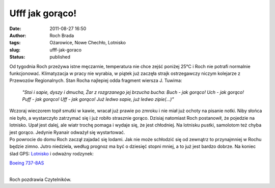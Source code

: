 Ufff jak gorąco!
################
:date: 2011-08-27 16:50
:author: Roch Brada
:tags: Ożarowice, Nowe Chechło, Lotnisko
:slug: ufff-jak-goraco
:status: published

| Od tygodnia Roch przeżywa istne męczarnie, temperatura nie chce zejść poniżej 25°C i Roch nie potrafi normalnie funkcjonować. Klimatyzacja w pracy nie wyrabia, w piątek już zaczęła strajk ostrzegawczy niczym kolejarze z Przewozów Regionalnych. Stan Rocha najlepiej odda fragment wiersza J. Tuwima:

   *"Stoi i sapie, dyszy i dmucha,*
   *Żar z rozgrzanego jej brzucha bucha:*
   *Buch - jak gorąco!*
   *Uch - jak gorąco!*
   *Puff - jak gorąco!*
   *Uff - jak gorąco!*
   *Już ledwo sapie, już ledwo zipie(...)"*

| Wczoraj wieczorem topił smutki w kawie, wracał już prawie po zmroku i nie miał już ochoty na pisanie notki. Niby słońca nie było, a wystarczyło zatrzymać się i już robiło strasznie gorąco. Dzisiaj natomiast Roch postanowił, że pojedzie na lotnisko. Upał jest dalej, ale wiatr trochę pomaga i wydaje się, że jest chłodniej. Na lotnisku pustki, samolotom też chyba jest gorąco. Jedynie Ryanair odważył się wystartować.
| Po powrocie do domu Roch zaczął zajadać się lodami. Jak nie może schłodzić się od zewnątrz to przynajmniej w Rochu będzie zimno. Jutro niedziela, według prognoz ma być o dziesięć stopni mniej, a to już jest bardzo dobrze. Na koniec ślad GPS: \ `Lotnisko <http://www.crossingways.com/Track/Lotnisko_18695.en>`__ i odważny rodzynek:

.. raw:: html

   <div align="center">

`Boeing 737-8AS <http://www.flickr.com/photos/gusioo/6085234941/>`__

.. raw:: html

   </div>

| 
| Roch pozdrawia Czytelników.

.. raw:: html

   </p>
